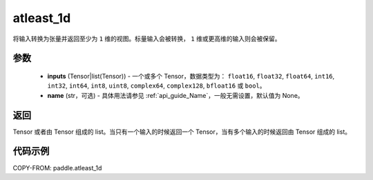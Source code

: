 .. _cn_api_paddle_atleast_1d:

atleast_1d
-------------------------------

.. py:function:: paddle.atleast_1d(*inputs, name=None)

将输入转换为张量并返回至少为 ``1`` 维的视图。标量输入会被转换， ``1`` 维或更高维的输入则会被保留。

参数
::::::::::::

    - **inputs** (Tensor|list(Tensor)) - 一个或多个 Tensor，数据类型为： ``float16``, ``float32``, ``float64``, ``int16``, ``int32``, ``int64``, ``int8``, ``uint8``, ``complex64``, ``complex128``, ``bfloat16`` 或 ``bool``。
    - **name** (str，可选) - 具体用法请参见 :ref:`api_guide_Name`，一般无需设置，默认值为 None。

返回
::::::::::::
Tensor 或者由 Tensor 组成的 list。当只有一个输入的时候返回一个 Tensor，当有多个输入的时候返回由 Tensor 组成的 list。

代码示例
::::::::::::

COPY-FROM: paddle.atleast_1d
